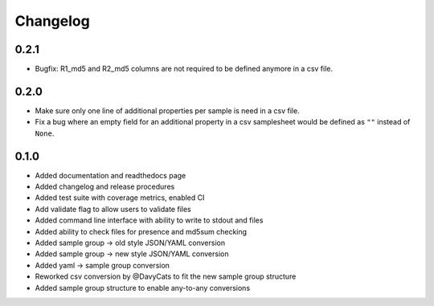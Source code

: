 ==========
Changelog
==========

.. Newest changes should be on top.

.. NOTE: This document is user facing. Please word the changes in such a way
.. that users understand how the changes affect the new version.

0.2.1
---------------
+ Bugfix: R1_md5 and R2_md5 columns are not required to be defined anymore in a
  csv file.

0.2.0
---------------
+ Make sure only one line of additional properties per sample is need in a
  csv file.
+ Fix a bug where an empty field for an additional property in a csv
  samplesheet would be defined as ``""`` instead of ``None``.

0.1.0
---------------
+ Added documentation and readthedocs page
+ Added changelog and release procedures
+ Added test suite with coverage metrics, enabled CI
+ Add validate flag to allow users to validate files
+ Added command line interface with ability to write to stdout and files
+ Added ability to check files for presence and md5sum checking
+ Added sample group -> old style JSON/YAML conversion
+ Added sample group -> new style JSON/YAML conversion
+ Added yaml -> sample group conversion
+ Reworked csv conversion by @DavyCats to fit the new sample group structure
+ Added sample group structure to enable any-to-any conversions
